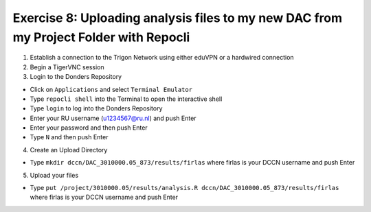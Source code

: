 Exercise 8: Uploading analysis files to my new DAC from my Project Folder with Repocli
**************************

1. Establish a connection to the Trigon Network using either eduVPN or a hardwired connection

2. Begin a TigerVNC session

3. Login to the Donders Repository

* Click on ``Applications`` and select ``Terminal Emulator``
* Type ``repocli shell`` into the Terminal to open the interactive shell
* Type ``login`` to log into the Donders Repository
* Enter your RU username (u1234567@ru.nl) and push Enter
* Enter your password and then push Enter
* Type ``N`` and then push Enter

4. Create an Upload Directory

* Type ``mkdir dccn/DAC_3010000.05_873/results/firlas`` where firlas is your DCCN username and push Enter

5. Upload your files 

* Type ``put /project/3010000.05/results/analysis.R dccn/DAC_3010000.05_873/results/firlas`` where firlas is your DCCN username and push Enter
